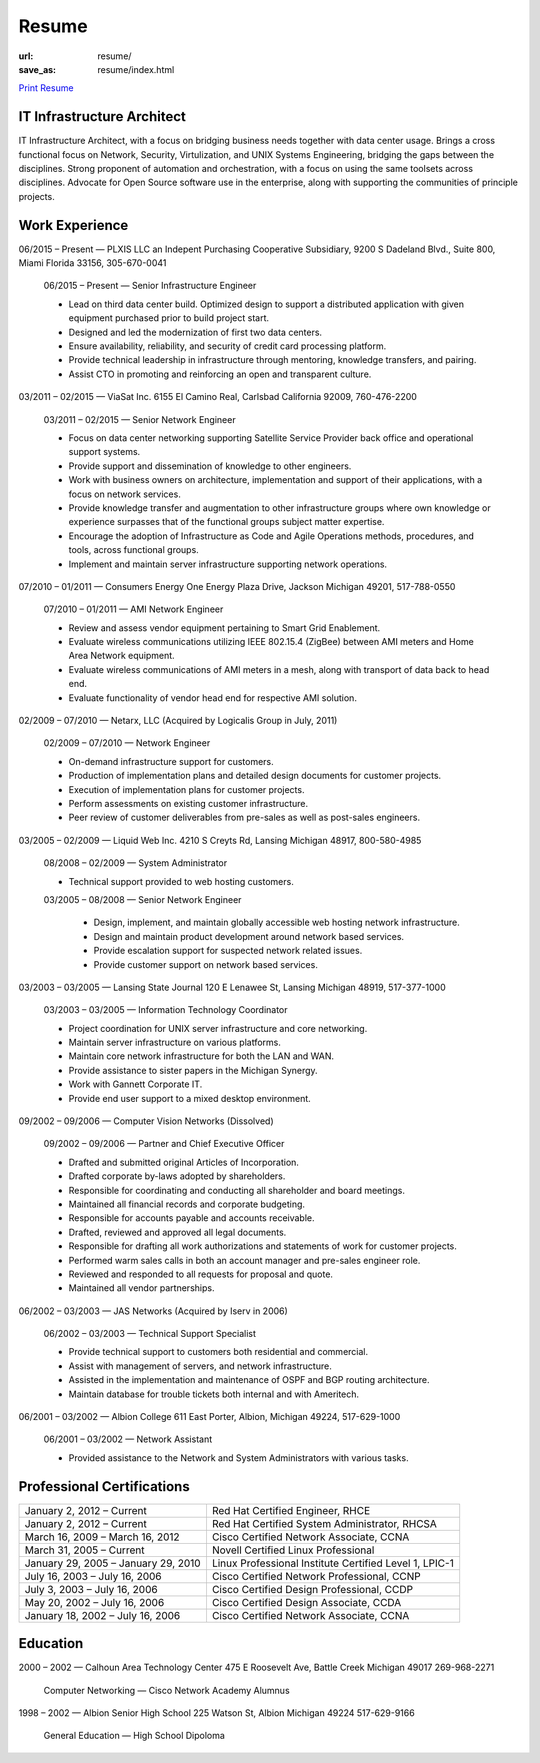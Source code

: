 ======
Resume
======

:url: resume/
:save_as: resume/index.html

`Print Resume`_ 


IT Infrastructure Architect
===========================

IT Infrastructure Architect, with a focus on bridging business needs together
with data center usage.  Brings a cross functional focus on Network, Security,
Virtulization, and UNIX Systems Engineering, bridging the gaps between the
disciplines.  Strong proponent of automation and orchestration, with a focus on
using the same toolsets across disciplines.  Advocate for Open Source software
use in the enterprise, along with supporting the communities of principle
projects.


Work Experience
===============

06/2015 |--| Present |---| PLXIS LLC an Indepent Purchasing Cooperative
Subsidiary, 9200 S Dadeland Blvd., Suite 800, Miami Florida 33156, 305-670-0041

    06/2015 |--| Present |---| Senior Infrastructure Engineer
    
    * Lead on third data center build.  Optimized design to support a
      distributed application with given equipment purchased prior to build
      project start.

    * Designed and led the modernization of first two data centers.

    * Ensure availability, reliability, and security of credit card processing
      platform.

    * Provide technical leadership in infrastructure through mentoring,
      knowledge transfers, and pairing.

    * Assist CTO in promoting and reinforcing an open and transparent culture.


03/2011 |--| 02/2015 |---| ViaSat Inc. 6155 El Camino Real, Carlsbad California 92009,
760-476-2200

    03/2011 |--| 02/2015 |---| Senior Network Engineer

    * Focus on data center networking supporting Satellite Service Provider
      back office and operational support systems.

    * Provide support and dissemination of knowledge to other engineers.

    * Work with business owners on architecture, implementation and support of
      their applications, with a focus on network services.

    * Provide knowledge transfer and augmentation to other infrastructure groups
      where own knowledge or experience surpasses that of the functional groups
      subject matter expertise.

    * Encourage the adoption of Infrastructure as Code and Agile Operations
      methods, procedures, and tools, across functional groups.

    * Implement and maintain server infrastructure supporting network
      operations.


07/2010 |--| 01/2011 |---| Consumers Energy One Energy Plaza Drive, Jackson Michigan
49201, 517-788-0550

    07/2010 |--| 01/2011 |---| AMI Network Engineer

    * Review and assess vendor equipment pertaining to Smart Grid Enablement.

    * Evaluate wireless communications utilizing IEEE 802.15.4 (ZigBee)
      between AMI meters and Home Area Network  equipment.

    * Evaluate wireless communications of AMI meters in a mesh, along with
      transport of data back to head end.  

    * Evaluate functionality of vendor head end for respective AMI solution.


02/2009 |--| 07/2010 |---| Netarx, LLC (Acquired by Logicalis Group in July, 2011)

    02/2009 |--| 07/2010 |---| Network Engineer

    * On-demand infrastructure support for customers.

    * Production of implementation plans and detailed design documents for
      customer projects.

    * Execution of implementation plans for customer projects.

    * Perform assessments on existing customer infrastructure.

    * Peer review of customer deliverables from pre-sales as well as post-sales
      engineers.


03/2005 |--| 02/2009 |---| Liquid Web Inc. 4210 S Creyts Rd, Lansing Michigan 48917,
800-580-4985

    08/2008 |--| 02/2009 |---| System Administrator

    * Technical support provided to web hosting customers.

    03/2005 |--| 08/2008 |---| Senior Network Engineer

        * Design, implement, and maintain globally accessible web hosting
          network infrastructure.

        * Design and maintain product development around network based
          services.

        * Provide escalation support for suspected network related issues.

        * Provide customer support on network based services.


03/2003 |--| 03/2005 |---| Lansing State Journal 120 E Lenawee St, Lansing Michigan
48919, 517-377-1000

    03/2003 |--| 03/2005 |---| Information Technology Coordinator

    * Project coordination for UNIX server infrastructure and core networking.

    * Maintain server infrastructure on various platforms.

    * Maintain core network infrastructure for both the LAN and WAN.

    * Provide assistance to sister papers in the Michigan Synergy.

    * Work with Gannett Corporate IT.

    * Provide end user support to a mixed desktop environment.


09/2002 |--| 09/2006 |---| Computer Vision Networks (Dissolved)

    09/2002 |--| 09/2006 |---| Partner and Chief Executive Officer

    * Drafted and submitted original Articles of Incorporation.

    * Drafted corporate by-laws adopted by shareholders.

    * Responsible for coordinating and conducting all shareholder and board
      meetings.

    * Maintained all financial records and corporate budgeting.

    * Responsible for accounts payable and accounts receivable.

    * Drafted, reviewed and approved all legal documents.

    * Responsible for drafting all work authorizations and statements of work
      for customer projects.

    * Performed warm sales calls in both an account manager and pre-sales
      engineer role.

    * Reviewed and responded to all requests for proposal and quote.

    * Maintained all vendor partnerships.


06/2002 |--| 03/2003 |---| JAS Networks (Acquired by Iserv in 2006)

    06/2002 |--| 03/2003 |---| Technical Support Specialist

    * Provide technical support to customers both residential and commercial.

    * Assist with management of servers, and network infrastructure.

    * Assisted in the implementation and maintenance of OSPF and BGP routing
      architecture.

    * Maintain database for trouble tickets both internal and with Ameritech.


06/2001 |--| 03/2002 |---| Albion College 611 East Porter, Albion, Michigan 49224,
517-629-1000

    06/2001 |--| 03/2002 |---| Network Assistant

    * Provided assistance to the Network and System Administrators with various
      tasks.


Professional Certifications
===========================

====================================== ======================================================
January 2, 2012 |--| Current           Red Hat Certified Engineer, RHCE
January 2, 2012 |--| Current           Red Hat Certified System Administrator, RHCSA
March 16, 2009 |--| March 16, 2012     Cisco Certified Network Associate, CCNA
March 31, 2005 |--| Current            Novell Certified Linux Professional
January 29, 2005 |--| January 29, 2010 Linux Professional Institute Certified Level 1, LPIC-1
July 16, 2003 |--| July 16, 2006       Cisco Certified Network Professional, CCNP
July 3, 2003 |--| July 16, 2006        Cisco Certified Design Professional, CCDP
May 20, 2002 |--| July 16, 2006        Cisco Certified Design Associate, CCDA
January 18, 2002 |--| July 16, 2006    Cisco Certified Network Associate, CCNA
====================================== ======================================================





Education
=========

2000 |--| 2002 |---| Calhoun Area Technology Center 475 E Roosevelt Ave, Battle
Creek Michigan 49017 269-968-2271

    Computer Networking |---| Cisco Network Academy Alumnus



1998 |--| 2002 |---| Albion Senior High School 225 Watson St, Albion Michigan 49224
517-629-9166

    General Education |---| High School Dipoloma


.. |--| unicode:: U+2013

.. |---| unicode:: U+2014

.. _Print Resume: https://www.darrelclute.net/pdf/darrelclute3-resume.pdf
